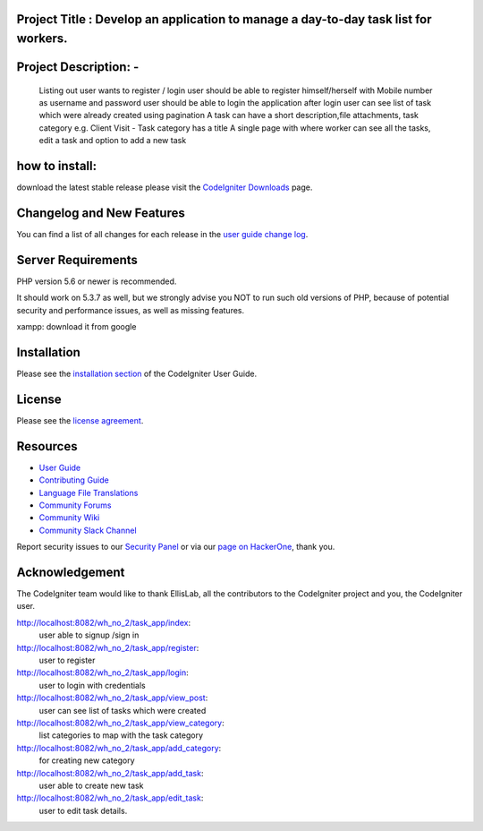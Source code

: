 **************************
Project Title : Develop an application to manage a day-to-day task list for workers.
**************************


**************************
Project Description: -
**************************
  Listing out user wants to register / login 
  user should be able to register himself/herself with Mobile number as username and password 
  user should be able to login the application 
  after login user can see list of task which were already created using pagination
  A task can have a short description,file attachments, task category e.g. Client Visit - Task category has a title 
  A single page with where worker can see all the tasks, edit a task and option to add a new task 


**************************
how to install:
**************************

download the latest stable release please visit the `CodeIgniter Downloads
<https://codeigniter.com/download>`_ page.

**************************
Changelog and New Features
**************************

You can find a list of all changes for each release in the `user
guide change log <https://github.com/bcit-ci/CodeIgniter/blob/develop/user_guide_src/source/changelog.rst>`_.

*******************
Server Requirements
*******************

PHP version 5.6 or newer is recommended.

It should work on 5.3.7 as well, but we strongly advise you NOT to run
such old versions of PHP, because of potential security and performance
issues, as well as missing features.

xampp: download it from google

************
Installation
************

Please see the `installation section <https://codeigniter.com/userguide3/installation/index.html>`_
of the CodeIgniter User Guide.

*******
License
*******

Please see the `license
agreement <https://github.com/bcit-ci/CodeIgniter/blob/develop/user_guide_src/source/license.rst>`_.

*********
Resources
*********

-  `User Guide <https://codeigniter.com/docs>`_
-  `Contributing Guide <https://github.com/bcit-ci/CodeIgniter/blob/develop/contributing.md>`_
-  `Language File Translations <https://github.com/bcit-ci/codeigniter3-translations>`_
-  `Community Forums <http://forum.codeigniter.com/>`_
-  `Community Wiki <https://github.com/bcit-ci/CodeIgniter/wiki>`_
-  `Community Slack Channel <https://codeigniterchat.slack.com>`_

Report security issues to our `Security Panel <mailto:security@codeigniter.com>`_
or via our `page on HackerOne <https://hackerone.com/codeigniter>`_, thank you.

***************
Acknowledgement
***************

The CodeIgniter team would like to thank EllisLab, all the
contributors to the CodeIgniter project and you, the CodeIgniter user.



http://localhost:8082/wh_no_2/task_app/index: 
				user able to signup /sign in

http://localhost:8082/wh_no_2/task_app/register: 
                 user to register 

http://localhost:8082/wh_no_2/task_app/login:
                 user to login with credentials

http://localhost:8082/wh_no_2/task_app/view_post:
               user can see list of tasks which were created

http://localhost:8082/wh_no_2/task_app/view_category:
              list categories to map with the task category

http://localhost:8082/wh_no_2/task_app/add_category:
			 for creating new category

http://localhost:8082/wh_no_2/task_app/add_task:
              user able to create new task

http://localhost:8082/wh_no_2/task_app/edit_task:
               user to edit task details.





